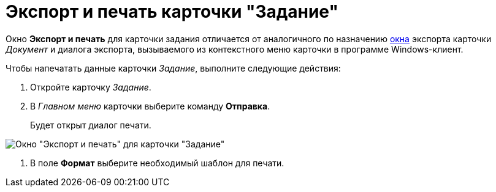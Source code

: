 = Экспорт и печать карточки "Задание"

Окно *Экспорт и печать* для карточки задания отличается от аналогичного по назначению xref:DCard_export.adoc[окна] экспорта карточки _Документ_ и диалога экспорта, вызываемого из контекстного меню карточки в программе Windows-клиент.

Чтобы напечатать данные карточки _Задание_, выполните следующие действия:

. Откройте карточку _Задание_.
. В _Главном меню_ карточки выберите команду *Отправка*.
+
Будет открыт диалог печати.

image::Tcard_print.png[ Окно "Экспорт и печать" для карточки "Задание"]
. В поле *Формат* выберите необходимый шаблон для печати.
